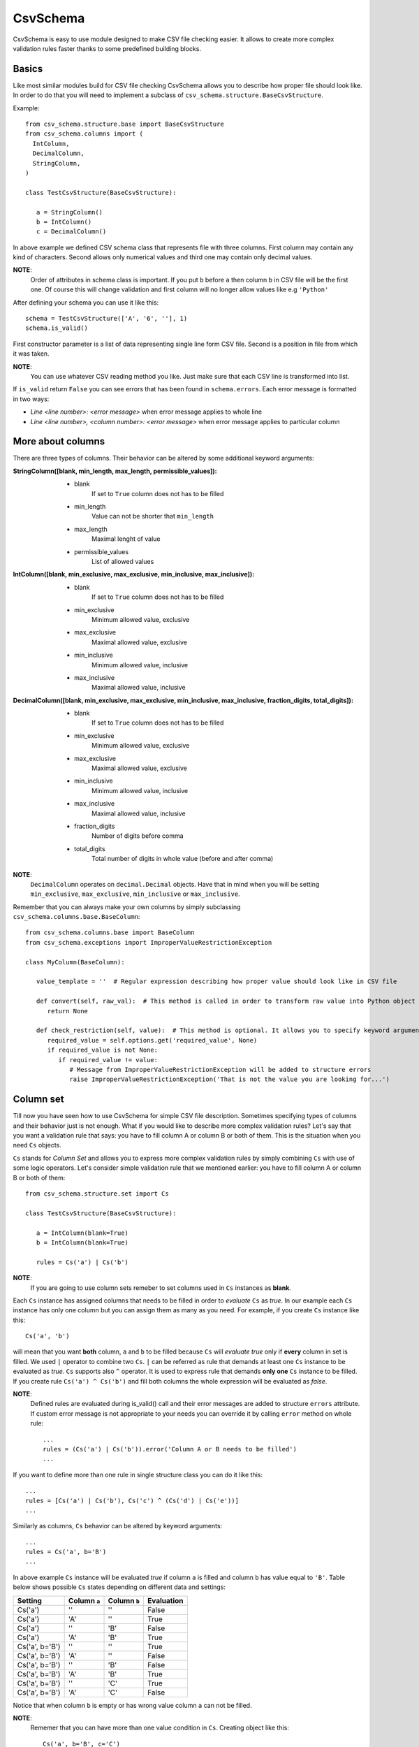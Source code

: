 ==========
CsvSchema
==========

CsvSchema is easy to use module designed to make CSV file checking easier. It allows to create more complex validation rules faster thanks to 
some predefined building blocks.

Basics
------
Like most similar modules build for CSV file checking CsvSchema allows you to describe how proper file should look like.
In order to do that you will need to implement a subclass of ``csv_schema.structure.BaseCsvStructure``.

Example::

  from csv_schema.structure.base import BaseCsvStructure
  from csv_schema.columns import (
    IntColumn,
    DecimalColumn,
    StringColumn,
  )
  
  class TestCsvStructure(BaseCsvStructure):
     
     a = StringColumn()
     b = IntColumn()
     c = DecimalColumn()

In above example we defined CSV schema class that represents file with three columns. First column may contain any kind of characters. 
Second allows only numerical values and third one may contain only decimal values.

**NOTE**:
   Order of attributes in schema class is important. If you put ``b`` before ``a`` then column ``b`` in CSV file will be the first one.
   Of course this will change validation and first column will no longer allow values like e.g ``'Python'``

After defining your schema you can use it like this::

   schema = TestCsvStructure(['A', '6', ''], 1)
   schema.is_valid()

First constructor parameter is a list of data representing single line form CSV file. Second is a position in file from which it was taken.

**NOTE**:
   You can use whatever CSV reading method you like. Just make sure that each CSV line is transformed into list.

If ``is_valid`` return ``False`` you can see errors that has been found in ``schema.errors``. Each error message is formatted in two ways:

- *Line <line number>: <error message>* when error message applies to whole line
- *Line <line number>, <column number>: <error message>* when error message applies to particular column

More about columns
------------------
There are three types of columns. Their behavior can be altered by some additional keyword arguments:

:StringColumn([blank, min_length, max_length, permissible_values]):
   - blank
       If set to ``True`` column does not has to be filled
   - min_length
       Value can not be shorter that ``min_length``
   - max_length
       Maximal lenght of value
   - permissible_values
       List of allowed values

:IntColumn([blank, min_exclusive, max_exclusive, min_inclusive, max_inclusive]):
   - blank
       If set to ``True`` column does not has to be filled
   - min_exclusive
       Minimum allowed value, exclusive
   - max_exclusive
       Maximal allowed value, exclusive
   - min_inclusive
       Minimum allowed value, inclusive
   - max_inclusive
       Maximal allowed value, inclusive

:DecimalColumn([blank, min_exclusive, max_exclusive, min_inclusive, max_inclusive, fraction_digits, total_digits]):
   - blank
       If set to ``True`` column does not has to be filled
   - min_exclusive
       Minimum allowed value, exclusive
   - max_exclusive
       Maximal allowed value, exclusive
   - min_inclusive
       Minimum allowed value, inclusive
   - max_inclusive
       Maximal allowed value, inclusive
   - fraction_digits
       Number of digits before comma
   - total_digits
       Total number of digits in whole value (before and after comma)

**NOTE**:
   ``DecimalColumn`` operates on ``decimal.Decimal`` objects. Have that in mind when you will be setting ``min_exclusive``, ``max_exclusive``,
   ``min_inclusive`` or ``max_inclusive``.

Remember that you can always make your own columns by simply subclassing ``csv_schema.columns.base.BaseColumn``::

   from csv_schema.columns.base import BaseColumn
   from csv_schema.exceptions import ImproperValueRestrictionException
   
   class MyColumn(BaseColumn):
   
      value_template = ''  # Regular expression describing how proper value should look like in CSV file
   
      def convert(self, raw_val):  # This method is called in order to transform raw value into Python object
         return None
     
      def check_restriction(self, value):  # This method is optional. It allows you to specify keyword arguments that can alter column behavior.
         required_value = self.options.get('required_value', None)
         if required_value is not None:
            if required_value != value:
               # Message from ImproperValueRestrictionException will be added to structure errors
               raise ImproperValueRestrictionException('That is not the value you are looking for...')


Column set
----------
Till now you have seen how to use CsvSchema for simple CSV file description. Sometimes specifying types of columns and their behavior just is not enough.
What if you would like to describe more complex validation rules? Let's say that you want a validation rule that says: you have to fill 
column A or column B or both of them. This is the situation when you need ``Cs`` objects.

``Cs`` stands for *Column Set* and allows you to express more complex validation rules by simply combining ``Cs`` with use of some logic operators.
Let's consider simple validation rule that we mentioned earlier: you have to fill column A or column B or both of them::

   from csv_schema.structure.set import Cs

   class TestCsvStructure(BaseCsvStructure):
   
      a = IntColumn(blank=True)
      b = IntColumn(blank=True)

      rules = Cs('a') | Cs('b')


**NOTE**:
   If you are going to use column sets remeber to set columns used in ``Cs`` instances as **blank**.

Each ``Cs`` instance has assigned columns that needs to be filled in order to *evaluate* ``Cs`` as *true*. In our example each ``Cs`` instance has
only one column but you can assign them as many as you need. For example, if you create ``Cs`` instance like this::

   Cs('a', 'b') 

will mean that you want **both** column, ``a`` and ``b`` to be filled because ``Cs`` will *evaluate true* only if **every** column in set is filled.
We used ``|`` operator to combine two ``Cs``. ``|`` can be referred as rule that demands at least one ``Cs`` instance to be evaluated as *true*.
``Cs`` supports also ``^`` operator. It is used to express rule that demands **only one** ``Cs`` instance to be filled. If you create rule ``Cs('a') ^ Cs('b')``
and fill both columns the whole expression will be evaluated as *false*.

**NOTE**:
   Defined rules are evaluated during is_valid() call and their error messages are added to structure ``errors`` attribute. If custom error message
   is not appropriate to your needs you can override it by calling ``error`` method on whole rule::
   
      ...
      rules = (Cs('a') | Cs('b')).error('Column A or B needs to be filled')
      ...

If you want to define more than one rule in single structure class you can do it like this::

   ...
   rules = [Cs('a') | Cs('b'), Cs('c') ^ (Cs('d') | Cs('e'))]
   ...

Similarly as columns, ``Cs`` behavior can be altered by keyword arguments::

   ...
   rules = Cs('a', b='B')
   ...

In above example ``Cs`` instance will be evaluated *true* if column ``a`` is filled and column ``b`` has value equal to ``'B'``.
Table below shows possible ``Cs`` states depending on different data and settings:

+-------------------+--------------+--------------+------------+
|      Setting      | Column ``a`` | Column ``b`` | Evaluation |
+===================+==============+==============+============+
|      Cs('a')      |      ''      |      ''      |    False   |
+-------------------+--------------+--------------+------------+
|      Cs('a')      |      'A'     |      ''      |    True    |
+-------------------+--------------+--------------+------------+
|      Cs('a')      |      ''      |      'B'     |    False   |
+-------------------+--------------+--------------+------------+
|      Cs('a')      |      'A'     |      'B'     |    True    |
+-------------------+--------------+--------------+------------+
|   Cs('a', b='B')  |      ''      |      ''      |    True    |
+-------------------+--------------+--------------+------------+
|   Cs('a', b='B')  |      'A'     |      ''      |    False   |
+-------------------+--------------+--------------+------------+
|   Cs('a', b='B')  |      ''      |      'B'     |    False   |
+-------------------+--------------+--------------+------------+
|   Cs('a', b='B')  |      'A'     |      'B'     |    True    |
+-------------------+--------------+--------------+------------+
|   Cs('a', b='B')  |      ''      |      'C'     |    True    |
+-------------------+--------------+--------------+------------+
|   Cs('a', b='B')  |      'A'     |      'C'     |    False   |
+-------------------+--------------+--------------+------------+

Notice that when column ``b`` is empty or has wrong value column ``a`` can not be filled.

**NOTE**:
   Rememer that you can have more than one value condition in ``Cs``. Creating object like this::
   
      Cs('a', b='B', c='C')
   
   will make it *true* if ``b`` is equal to ``'B'`` **and** ``c`` is equal to ``'C'`` (and of course, ``a`` is not empty).
   You can even demand that particular column has to have specific value::
   
      Cs('a', a='A')
    